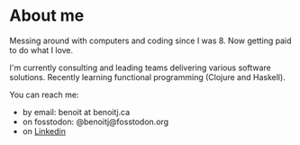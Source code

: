 * About me

Messing around with computers and coding since I was 8. Now getting paid to do what I love.

I'm currently consulting and leading teams delivering various software solutions. Recently learning functional programming (Clojure and Haskell).

You can reach me:
- by email: benoit at benoitj.ca
- on fosstodon: @benoitj@fosstodon.org
- on [[https://www.linkedin.com/in/benjoly][Linkedin]]
